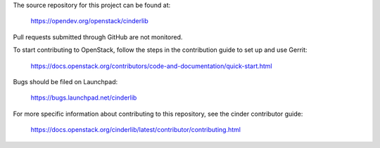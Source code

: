 The source repository for this project can be found at:

  https://opendev.org/openstack/cinderlib

Pull requests submitted through GitHub are not monitored.

To start contributing to OpenStack, follow the steps in the contribution guide
to set up and use Gerrit:

  https://docs.openstack.org/contributors/code-and-documentation/quick-start.html

Bugs should be filed on Launchpad:

  https://bugs.launchpad.net/cinderlib

For more specific information about contributing to this repository, see the
cinder contributor guide:

  https://docs.openstack.org/cinderlib/latest/contributor/contributing.html
